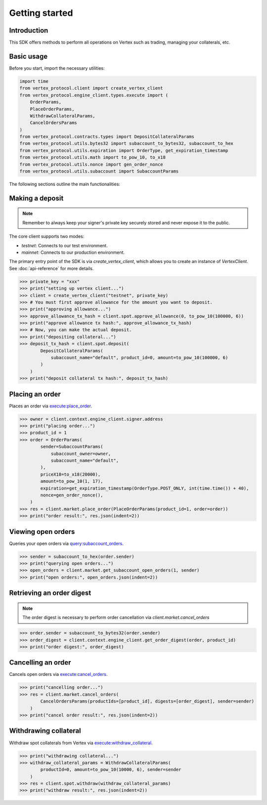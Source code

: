 .. _getting-started:

Getting started
===============

Introduction
------------

This SDK offers methods to perform all operations on Vertex such as trading, managing your collaterals, etc. 

Basic usage
-----------

Before you start, import the necessary utilities:

.. code-block:: python

    import time
    from vertex_protocol.client import create_vertex_client
    from vertex_protocol.engine_client.types.execute import (
        OrderParams,
        PlaceOrderParams,
        WithdrawCollateralParams,
        CancelOrdersParams
    )
    from vertex_protocol.contracts.types import DepositCollateralParams
    from vertex_protocol.utils.bytes32 import subaccount_to_bytes32, subaccount_to_hex
    from vertex_protocol.utils.expiration import OrderType, get_expiration_timestamp
    from vertex_protocol.utils.math import to_pow_10, to_x18
    from vertex_protocol.utils.nonce import gen_order_nonce
    from vertex_protocol.utils.subaccount import SubaccountParams

The following sections outline the main functionalities:

Making a deposit
----------------
.. note::
    
    Remember to always keep your signer's private key securely stored and never expose it to the public.

The core client supports two modes:

- `testnet`: Connects to our test environment.
- `mainnet`: Connects to our production environment.

The primary entry point of the SDK is via `create_vertex_client`, which allows you to create an instance of `VertexClient`.
See  :doc:`api-reference` for more details.

.. code-block:: python

    >>> private_key = "xxx"
    >>> print("setting up vertex client...")
    >>> client = create_vertex_client("testnet", private_key)
    >>> # You must first approve allowance for the amount you want to deposit.
    >>> print("approving allowance...")
    >>> approve_allowance_tx_hash = client.spot.approve_allowance(0, to_pow_10(100000, 6))
    >>> print("approve allowance tx hash:", approve_allowance_tx_hash)
    >>> # Now, you can make the actual deposit.
    >>> print("depositing collateral...")
    >>> deposit_tx_hash = client.spot.deposit(
            DepositCollateralParams(
                subaccount_name="default", product_id=0, amount=to_pow_10(100000, 6)
            )
        )
    >>> print("deposit collateral tx hash:", deposit_tx_hash)

Placing an order
----------------

Places an order via `execute:place_order <https://vertex-protocol.gitbook.io/docs/developer-resources/api/websocket-rest-api/executes/place-order>`_.

.. code-block:: python

    >>> owner = client.context.engine_client.signer.address
    >>> print("placing order...")
    >>> product_id = 1
    >>> order = OrderParams(
            sender=SubaccountParams(
                subaccount_owner=owner,
                subaccount_name="default",
            ),
            priceX18=to_x18(20000),
            amount=to_pow_10(1, 17),
            expiration=get_expiration_timestamp(OrderType.POST_ONLY, int(time.time()) + 40),
            nonce=gen_order_nonce(),
        )
    >>> res = client.market.place_order(PlaceOrderParams(product_id=1, order=order))
    >>> print("order result:", res.json(indent=2))

Viewing open orders
-------------------

Queries your open orders via `query:subaccount_orders <https://vertex-protocol.gitbook.io/docs/developer-resources/api/websocket-rest-api/queries/subaccount-orders>`_.

.. code-block:: python

    >>> sender = subaccount_to_hex(order.sender)
    >>> print("querying open orders...")
    >>> open_orders = client.market.get_subaccount_open_orders(1, sender)
    >>> print("open orders:", open_orders.json(indent=2))

Retrieving an order digest
--------------------------

.. note::
    
    The order digest is necessary to perform order cancellation via `client.market.cancel_orders`

.. code-block:: python

    >>> order.sender = subaccount_to_bytes32(order.sender)
    >>> order_digest = client.context.engine_client.get_order_digest(order, product_id)
    >>> print("order digest:", order_digest)

Cancelling an order
-------------------

Cancels open orders via `execute:cancel_orders <https://vertex-protocol.gitbook.io/docs/developer-resources/api/websocket-rest-api/executes/cancel-orders>`_.

.. code-block:: python

    >>> print("cancelling order...")
    >>> res = client.market.cancel_orders(
            CancelOrdersParams(productIds=[product_id], digests=[order_digest], sender=sender)
        )
    >>> print("cancel order result:", res.json(indent=2))

Withdrawing collateral
----------------------

Withdraw spot collaterals from Vertex via `execute:withdraw_collateral <https://vertex-protocol.gitbook.io/docs/developer-resources/api/websocket-rest-api/executes/withdraw-collateral>`_.

.. code-block:: python

    >>> print("withdrawing collateral...")
    >>> withdraw_collateral_params = WithdrawCollateralParams(
            productId=0, amount=to_pow_10(10000, 6), sender=sender
        )
    >>> res = client.spot.withdraw(withdraw_collateral_params)
    >>> print("withdraw result:", res.json(indent=2))